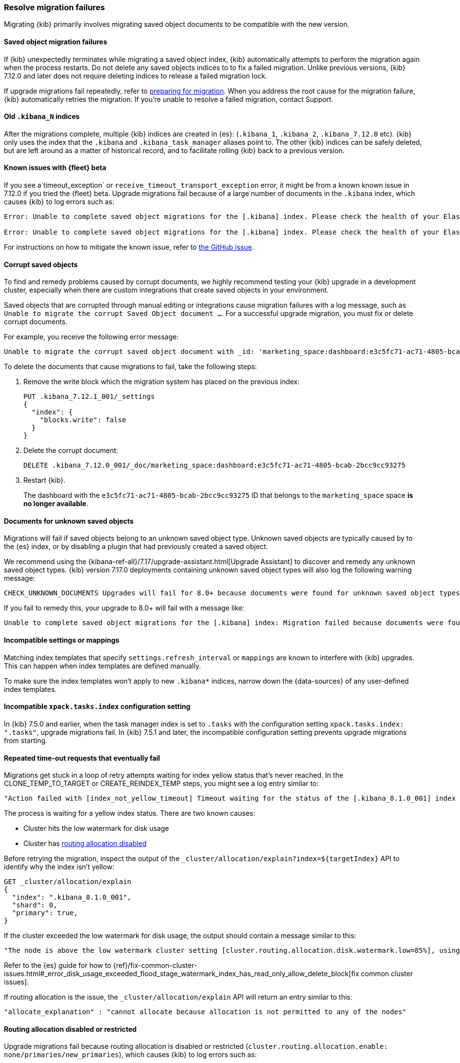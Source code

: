 [[resolve-migrations-failures]]
=== Resolve migration failures

Migrating {kib} primarily involves migrating saved object documents to be compatible
with the new version.

[float]
==== Saved object migration failures

If {kib} unexpectedly terminates while migrating a saved object index, {kib} automatically attempts to
perform the migration again when the process restarts. Do not delete any saved objects indices to
to fix a failed migration. Unlike previous versions, {kib} 7.12.0 and
later does not require deleting indices to release a failed migration lock.

If upgrade migrations fail repeatedly, refer to
<<preventing-migration-failures, preparing for migration>>.
When you address the root cause for the migration failure,
{kib} automatically retries the migration.
If you're unable to resolve a failed migration, contact Support.


[float]
[[upgrade-migrations-old-indices]]
==== Old `.kibana_N` indices

After the migrations complete, multiple {kib} indices are created in {es}: (`.kibana_1`, `.kibana_2`, `.kibana_7.12.0` etc).
{kib} only uses the index that the `.kibana` and `.kibana_task_manager` aliases point to.
The other {kib} indices can be safely deleted, but are left around as a matter of historical record, and to facilitate rolling {kib} back to a previous version.

[float]
==== Known issues with {fleet} beta
If you see a`timeout_exception` or `receive_timeout_transport_exception` error,
it might be from a known known issue in 7.12.0 if you tried the {fleet} beta.
Upgrade migrations fail because of a large number of documents in the `.kibana` index,
which causes {kib} to log errors such as:

[source,sh]
--------------------------------------------
Error: Unable to complete saved object migrations for the [.kibana] index. Please check the health of your Elasticsearch cluster and try again. Error: [receive_timeout_transport_exception]: [instance-0000000002][10.32.1.112:19541][cluster:monitor/task/get] request_id [2648] timed out after [59940ms]

Error: Unable to complete saved object migrations for the [.kibana] index. Please check the health of your Elasticsearch cluster and try again. Error: [timeout_exception]: Timed out waiting for completion of [org.elasticsearch.index.reindex.BulkByScrollTask@6a74c54]
--------------------------------------------

For instructions on how to mitigate the known issue, refer to https://github.com/elastic/kibana/issues/95321[the GitHub issue].


[float]
==== Corrupt saved objects
To find and remedy problems caused by corrupt documents, we highly recommend testing your {kib} upgrade in a development cluster,
especially when there are custom integrations that create saved objects in your environment.

Saved objects that are corrupted through manual editing or integrations cause migration
failures with a log message, such as `Unable to migrate the corrupt Saved Object document ...`.
For a successful upgrade migration, you must fix or delete corrupt documents.

For example, you receive the following error message:

[source,sh]
--------------------------------------------
Unable to migrate the corrupt saved object document with _id: 'marketing_space:dashboard:e3c5fc71-ac71-4805-bcab-2bcc9cc93275'. To allow migrations to proceed, please delete this document from the [.kibana_7.12.0_001] index.
--------------------------------------------

To delete the documents that cause migrations to fail, take the following steps:

. Remove the write block which the migration system has placed on the previous index:
+
[source,sh]
--------------------------------------------
PUT .kibana_7.12.1_001/_settings
{
  "index": {
    "blocks.write": false
  }
}
--------------------------------------------

. Delete the corrupt document:
+
[source,sh]
--------------------------------------------
DELETE .kibana_7.12.0_001/_doc/marketing_space:dashboard:e3c5fc71-ac71-4805-bcab-2bcc9cc93275
--------------------------------------------

. Restart {kib}.
+
The dashboard with the `e3c5fc71-ac71-4805-bcab-2bcc9cc93275` ID that belongs to the `marketing_space` space **is no longer available**.

[float]
[[unknown-saved-object-types]]
==== Documents for unknown saved objects
Migrations will fail if saved objects belong to an unknown
saved object type. Unknown saved objects are typically caused by
to the {es} index, or by disabling a plugin that had previously
created a saved object.

We recommend using the {kibana-ref-all}/7.17/upgrade-assistant.html[Upgrade Assistant]
to discover and remedy any unknown saved object types. {kib} version 7.17.0 deployments containing unknown saved
object types will also log the following warning message:

[source,sh]
--------------------------------------------
CHECK_UNKNOWN_DOCUMENTS Upgrades will fail for 8.0+ because documents were found for unknown saved object types. To ensure that future upgrades will succeed, either re-enable plugins or delete these documents from the ".kibana_7.17.0_001" index after the current upgrade completes.
--------------------------------------------

If you fail to remedy this, your upgrade to 8.0+ will fail with a message like:

[source,sh]
--------------------------------------------
Unable to complete saved object migrations for the [.kibana] index: Migration failed because documents were found for unknown saved object types. To proceed with the migration, please delete these documents from the ".kibana_7.17.0_001" index.
--------------------------------------------

[float]
==== Incompatible settings or mappings
Matching index templates that specify `settings.refresh_interval` or
`mappings` are known to interfere with {kib} upgrades.
This can happen when index templates are defined manually.

To make sure the index templates won't apply to new `.kibana*` indices, narrow down the {data-sources} of any user-defined index templates.

[float]
==== Incompatible `xpack.tasks.index` configuration setting
In {kib} 7.5.0 and earlier, when the task manager index is set to `.tasks`
with the configuration setting `xpack.tasks.index: ".tasks"`,
upgrade migrations fail. In {kib} 7.5.1 and later, the incompatible configuration
setting prevents upgrade migrations from starting.

[float]
==== Repeated time-out requests that eventually fail
Migrations get stuck in a loop of retry attempts waiting for index yellow status that's never reached.
In the CLONE_TEMP_TO_TARGET or CREATE_REINDEX_TEMP steps, you might see a log entry similar to:

[source,sh]
--------------------------------------------
"Action failed with [index_not_yellow_timeout] Timeout waiting for the status of the [.kibana_8.1.0_001] index to become "yellow". Retrying attempt 1 in 2 seconds."
--------------------------------------------
The process is waiting for a yellow index status. There are two known causes:

* Cluster hits the low watermark for disk usage
* Cluster has <<routing-allocation-disabled,routing allocation disabled>>

Before retrying the migration, inspect the output of the `_cluster/allocation/explain?index=${targetIndex}` API to identify why the index isn't yellow:

[source,sh]
--------------------------------------------
GET _cluster/allocation/explain
{
  "index": ".kibana_8.1.0_001",
  "shard": 0,
  "primary": true,
}
--------------------------------------------
If the cluster exceeded the low watermark for disk usage, the output should contain a message similar to this:

[source,sh]
--------------------------------------------
"The node is above the low watermark cluster setting [cluster.routing.allocation.disk.watermark.low=85%], using more disk space than the maximum allowed [85.0%], actual free: [11.692661332965082%]"
--------------------------------------------
Refer to the {es} guide for how to {ref}/fix-common-cluster-issues.html#_error_disk_usage_exceeded_flood_stage_watermark_index_has_read_only_allow_delete_block[fix common cluster issues].

If routing allocation is the issue, the `_cluster/allocation/explain` API will return an entry similar to this:

[source,sh]
--------------------------------------------
"allocate_explanation" : "cannot allocate because allocation is not permitted to any of the nodes"
--------------------------------------------

[float]
[[routing-allocation-disabled]]
==== Routing allocation disabled or restricted
Upgrade migrations fail because routing allocation is disabled or restricted (`cluster.routing.allocation.enable: none/primaries/new_primaries`), which causes {kib} to log errors such as:

[source,sh]
--------------------------------------------
Unable to complete saved object migrations for the [.kibana] index: [unsupported_cluster_routing_allocation] The elasticsearch cluster has cluster routing allocation incorrectly set for migrations to continue. To proceed, please remove the cluster routing allocation settings with PUT /_cluster/settings {"transient": {"cluster.routing.allocation.enable": null}, "persistent": {"cluster.routing.allocation.enable": null}}
--------------------------------------------

To get around the issue, remove the transient and persisted routing allocation settings:
[source,sh]
--------------------------------------------
PUT /_cluster/settings
{
  "transient": {
    "cluster.routing.allocation.enable": null
  }, 
  "persistent": {
    "cluster.routing.allocation.enable": null
  }
}
--------------------------------------------
